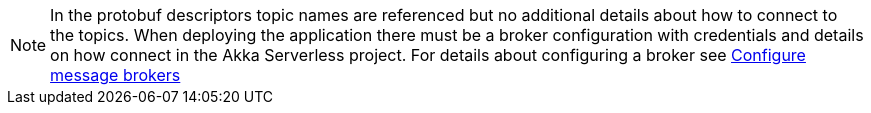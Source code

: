 [NOTE]
====
In the protobuf descriptors topic names are referenced but no additional details about how to connect to the topics. When deploying the application there must be a broker configuration with credentials and details on how connect in the Akka Serverless project. For details about configuring a broker see https://developer.lightbend.com/docs/akka-serverless/projects/message-brokers.html[Configure message brokers]
====